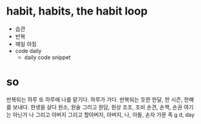 * habit, habits, the habit loop

- 습관
- 반복
- 매일 아침
- code daily
  - daily code snippet

* so

반복되는 하루 또 하루에 나를 맡기다. 하루가 가다.
반복되는 듯한 한달, 한 시즌, 한해를 보내다.
한생을 살다
원소, 원술 그리고 원담, 원상
조조, 조비
손견, 손책, 손권
여기는 아닌가
나 그리고
아버지 그리고
할아버지, 아버지, 나, 아들, 손자
가문
족
g
d, day
